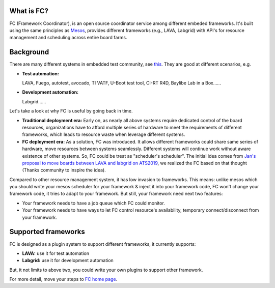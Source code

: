 What is FC?
-----------

FC (Framework Coordinator), is an open source coordinator service among different embeded frameworks.
It's built using the same principles as `Mesos <http://mesos.apache.org/>`_, provides different frameworks (e.g., LAVA, Labgrid) with API's for
resource management and scheduling across entire board farms.

Background
----------

There are many different systems in embedded test community, see `this <https://elinux.org/Test_Systems>`_. They are good at different scenarios, e.g.

* **Test automation:**

  LAVA, Fuego, autotest, avocado, TI VATF, U-Boot test tool, CI-RT R4D, Baylibe Lab in a Box......

* **Development automation:**

  Labgrid......

Let's take a look at why FC is useful by going back in time.

.. image:: doc/images/era.svg

* **Traditional deployment era:** Early on, as nearly all above systems require dedicated control of the board resources, organizations have to
  afford multiple series of hardware to meet the requirements of different frameworks, which leads to resource waste when leverage different systems.
* **FC deployment era:** As a solution, FC was introduced. It allows different frameworks could share same series of hardware, move resources between
  systems seamlessly. Different systems will continue work without aware existence of other systems. So, FC could be treat as "scheduler's scheduler".
  The initial idea comes from `Jan's proposal to move boards between LAVA and labgrid on ATS2019 <https://elinux.org/Automated_Testing_Summit_2019>`_,
  we realized the FC based on that thought (Thanks community to inspire the idea).

Compared to other resource management system, it has low invasion to frameworks. This means: unlike mesos which you should write your mesos scheduler
for your framework & inject it into your framework code, FC won't change your framework code, it tries to adapt to your framework.
But still, your framework need next two features:

* Your framework needs to have a job queue which FC could monitor.
* Your framework needs to have ways to let FC control resource's availability, temporary connect/disconnect from your framework.

Supported frameworks
--------------------

FC is designed as a plugin system to support different frameworks, it currently supports:

* **LAVA:** use it for test automation
* **Labgrid:** use it for development automation

But, it not limits to above two, you could write your own plugins to support other framework.

For more detail, move your steps to `FC home page <https://fc.readthedocs.org/>`_.

